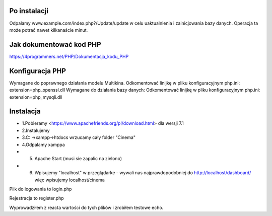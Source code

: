 ###################
Po instalacji
###################
Odpalamy www.example.com/index.php?/Update/update w celu uaktualnienia i zainicjowania bazy danych.
Operacja ta może potrać nawet kilkanaście minut. 

###################
Jak dokumentować kod PHP
###################
https://4programmers.net/PHP/Dokumentacja_kodu_PHP

###################
Konfiguracja PHP
###################
Wymagane do poprawnego działania modelu Multikina.
Odkomentować linijkę w pliku konfiguracyjnym php.ini:
extension=php_openssl.dll
Wymagane do działania bazy danych:
Odkomentować linijkę w pliku konfiguracyjnym php.ini:
extension=php_mysqli.dll

###################
Instalacja
###################
-  1.Pobieramy <https://www.apachefriends.org/pl/download.html> dla wersji 7.1
- 2.Instalujemy
- 3.C: ->xampp->htdocs wrzucamy cały folder "Cinema"
- 4.Odpalamy xamppa
- 5. Apache Start (musi sie zapalic na zielono)
- 6. Wpisujemy "localhost" w przeglądarke - wywali nas najprawdopodobniej do http://localhost/dashboard/ więc wpisujemy localhost/cinema

Plik do logowania to login.php

Rejestracja to register.php

Wyprowadziłem z reacta wartości do tych plików i zrobiłem testowe echo.
